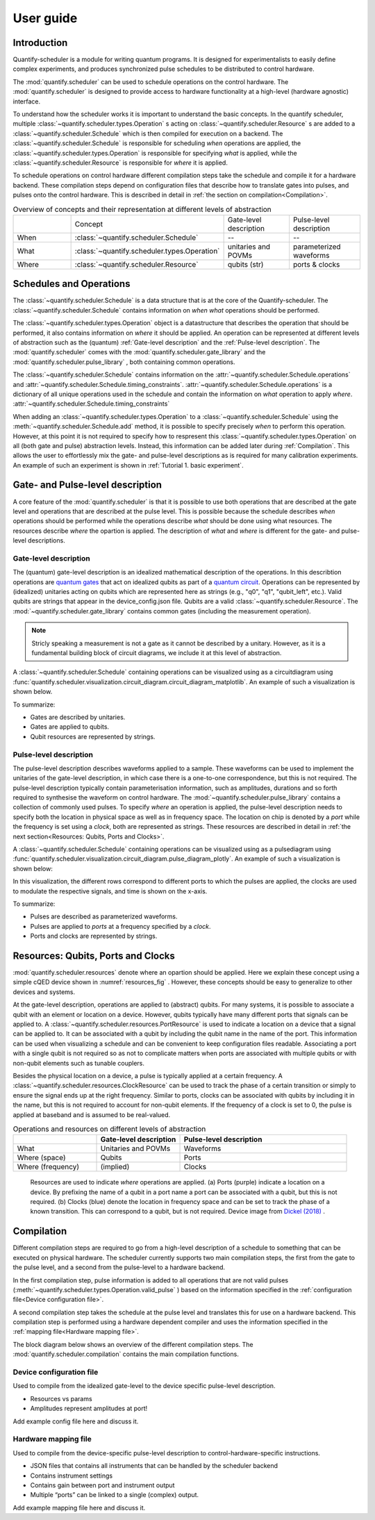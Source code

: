 User guide
================================

.. jupyter-kernel::
  :id: Tutorial 1. Scheduler concepts



Introduction
----------------
Quantify-scheduler is a module for writing quantum programs.
It is designed for experimentalists to easily define complex experiments, and produces synchronized pulse schedules to be distributed to control hardware.

The :mod:`quantify.scheduler` can be used to schedule operations on the control hardware.
The :mod:`quantify.scheduler` is designed to provide access to hardware functionality at a high-level (hardware agnostic) interface.


To understand how the scheduler works it is important to understand the basic concepts.
In the quantify scheduler, multiple :class:`~quantify.scheduler.types.Operation` s acting on :class:`~quantify.scheduler.Resource` s are added to a :class:`~quantify.scheduler.Schedule` which is then compiled for execution on a backend.
The :class:`~quantify.scheduler.Schedule` is responsible for scheduling *when* operations are applied, the :class:`~quantify.scheduler.types.Operation` is responsible for specifying *what* is applied, while the :class:`~quantify.scheduler.Resource` is responsible for *where* it is applied.

To schedule operations on control hardware different compilation steps take the schedule and compile it for a hardware backend.
These compilation steps depend on configuration files that describe how to translate gates into pulses, and pulses onto the control hardware. This is described in detail in :ref:`the section on compilation<Compilation>`.


.. list-table:: Overview of concepts and their representation at different levels of abstraction
   :widths: 25 25 25 25
   :header-rows: 0

   * -
     - Concept
     - Gate-level description
     - Pulse-level description
   * - When
     - :class:`~quantify.scheduler.Schedule`
     - --
     - --
   * - What
     - :class:`~quantify.scheduler.types.Operation`
     - unitaries and POVMs
     - parameterized waveforms
   * - Where
     - :class:`~quantify.scheduler.Resource`
     - qubits (str)
     - ports & clocks


Schedules and Operations
--------------------------------

The :class:`~quantify.scheduler.Schedule` is a data structure that is at the core of the Quantify-scheduler.
The :class:`~quantify.scheduler.Schedule` contains information on *when* *what* operations should be performed.

The :class:`~quantify.scheduler.types.Operation` object is a datastructure that describes the operation that should be performed, it also contains information on *where* it should be applied.
An operation can be represented at different levels of abstraction such as the (quantum) :ref:`Gate-level description` and the :ref:`Pulse-level description`.
The :mod:`quantify.scheduler` comes with the  :mod:`quantify.scheduler.gate_library` and the :mod:`quantify.scheduler.pulse_library` , both containing common operations.


The :class:`~quantify.scheduler.Schedule` contains information on the :attr:`~quantify.scheduler.Schedule.operations`  and :attr:`~quantify.scheduler.Schedule.timing_constraints`.
:attr:`~quantify.scheduler.Schedule.operations` is a dictionary of all unique operations used in the schedule and contain the information on *what* operation to apply *where*.
:attr:`~quantify.scheduler.Schedule.timing_constraints`


When adding an :class:`~quantify.scheduler.types.Operation` to a :class:`~quantify.scheduler.Schedule` using the :meth:`~quantify.scheduler.Schedule.add` method, it is possible to specify precisely *when* to perform this operation.
However, at this point it is not required to specify how to respresent this :class:`~quantify.scheduler.types.Operation` on all (both gate and pulse) abstraction levels.
Instead, this information can be added later during :ref:`Compilation`.
This allows the user to effortlessly mix the gate- and pulse-level descriptions as is required for many calibration experiments.
An example of such an experiment is shown in :ref:`Tutorial 1. basic experiment`.


Gate- and Pulse-level description
-----------------------------------
A core feature of the :mod:`quantify.scheduler` is that it is possible to use both operations that are described at the gate level and operations that are described at the pulse level.
This is possible because the schedule describes *when* operations should be performed while the operations describe *what* should be done using what resources. The resources describe *where* the opartion is applied.
The description of *what* and *where* is different for the gate- and pulse-level descriptions.


Gate-level description
~~~~~~~~~~~~~~~~~~~~~~~~~
The (quantum) gate-level description is an idealized mathematical description of the operations.
In this describtion operations are `quantum gates <https://en.wikipedia.org/wiki/Quantum_logic_gate>`_  that act on idealized qubits as part of a `quantum circuit <https://en.wikipedia.org/wiki/Quantum_circuit>`_.
Operations can be represented by (idealized) unitaries acting on qubits which are represented here as strings (e.g., "q0", "q1", "qubit_left", etc.).
Valid qubits are strings that appear in the device_config.json file.
Qubits are a valid :class:`~quantify.scheduler.Resource`.
The :mod:`~quantify.scheduler.gate_library` contains common gates (including the measurement operation).


.. note::
  Stricly speaking a measurement is not a gate as it cannot be described by a unitary. However, as it is a fundamental building block of circuit diagrams, we include it at this level of abstraction.

..
  This explanation is correct and very common, but possibly very confusing to the non-expert. Please help me make this a clearer explanation. - MAR



A :class:`~quantify.scheduler.Schedule` containing operations can be visualized using as a circuitdiagram using :func:`quantify.scheduler.visualization.circuit_diagram.circuit_diagram_matplotlib`.
An example of such a visualization is shown below.

.. jupyter-execute::
  :hide-code:

  from quantify.scheduler import Schedule
  from quantify.scheduler.visualization.circuit_diagram import circuit_diagram_matplotlib
  from quantify.scheduler.gate_library import Reset, Measure, CZ, Rxy, X90

  sched = Schedule('Bell experiment')
  sched
  q0, q1 = ('q0', 'q1')

  sched.add(Reset(q0, q1))
  sched.add(Rxy(theta=90, phi=0, qubit=q0))
  sched.add(Rxy(theta=90, phi=0, qubit=q1), ref_pt='start')
  sched.add(CZ(qC=q0, qT=q1))
  sched.add(Rxy(theta=23, phi=0, qubit=q0))
  sched.add(Measure(q0, q1))
  f, ax = circuit_diagram_matplotlib(sched)

To summarize:

- Gates are described by unitaries.
- Gates are applied to qubits.
- Qubit resources are represented by strings.



Pulse-level description
~~~~~~~~~~~~~~~~~~~~~~~~~
The pulse-level description describes waveforms applied to a sample.
These waveforms can be used to implement the unitaries of the gate-level description, in which case there is a one-to-one correspondence, but this is not required.
The pulse-level description typically contain parameterisation information, such as amplitudes, durations and so forth required to synthesise the waveform on control hardware.
The :mod:`~quantify.scheduler.pulse_library` contains a collection of commonly used pulses.
To specify *where* an operation is applied, the pulse-level description needs to specify both the location in physical space as well as in frequency space.
The location on chip is denoted by a *port* while the frequency is set using a *clock*, both are represented as strings.
These resources are described in detail in :ref:`the next section<Resources: Qubits, Ports and Clocks>`.

A :class:`~quantify.scheduler.Schedule` containing operations can be visualized using as a pulsediagram using :func:`quantify.scheduler.visualization.circuit_diagram.pulse_diagram_plotly`.
An example of such a visualization is shown below:


.. jupyter-execute::
  :hide-code:


  import json
  import pprint
  import os, inspect
  from quantify.scheduler.compilation import add_pulse_information_transmon, determine_absolute_timing
  from quantify.scheduler.visualization.pulse_scheme import pulse_diagram_plotly


  import quantify.scheduler.schemas.examples as es

  esp = inspect.getfile(es)
  cfg_f = os.path.abspath(os.path.join(esp, '..', 'transmon_test_config.json'))


  with open(cfg_f, 'r') as f:
      transmon_test_config = json.load(f)


  add_pulse_information_transmon(sched, device_cfg=transmon_test_config)
  determine_absolute_timing(schedule=sched)
  pulse_diagram_plotly(sched, port_list=["q0:mw", "q1:mw", "q0:fl", "q1:fl", "q0:res" ], modulation_if = 10e6, sampling_rate = 1e9)

In this visualization, the different rows correspond to different ports to which the pulses are applied, the clocks are used to modulate the respective signals, and time is shown on the x-axis.


To summarize:

- Pulses are described as parameterized waveforms.
- Pulses are applied to *ports* at a frequency specified by a *clock*.
- Ports and clocks are represented by strings.


Resources: Qubits, Ports and Clocks
--------------------------------------

:mod:`quantify.scheduler.resources` denote where an opartion should be applied.
Here we explain these concept using a simple cQED device shown in :numref:`resources_fig` .
However, these concepts should be easy to generalize to other devices and systems.

At the gate-level description, operations are applied to (abstract) qubits.
For many systems, it is possible to associate a qubit with an element or location on a device.
However, qubits typically have many different ports that signals can be applied to.
A :class:`~quantify.scheduler.resources.PortResource` is used to indicate a location on a device that a signal can be applied to.
It can be associated with a qubit by including the qubit name in the name of the port.
This information can be used when visualizing a schedule and can be convenient to keep configuration files readable.
Associating a port with a single qubit is not required so as not to complicate matters when ports are associated with multiple qubits or with non-qubit elements such as tunable couplers.

Besides the physical location on a device, a pulse is typically applied at a certain frequency.
A :class:`~quantify.scheduler.resources.ClockResource` can be used to track the phase of a certain transition or simply to ensure the signal ends up at the right frequency.
Similar to ports, clocks can be associated with qubits by including it in the name, but this is not required to account for non-qubit elements.
If the frequency of a clock is set to 0, the pulse is applied at baseband and is assumed to be real-valued.

.. list-table:: Operations and resources on different levels of abstraction
   :widths: 25 25 50
   :header-rows: 1

   * -
     - Gate-level description
     - Pulse-level description
   * - What
     - Unitaries and POVMs
     - Waveforms
   * - Where (space)
     - Qubits
     - Ports
   * - Where (frequency)
     - (implied)
     - Clocks


.. figure:: /images/Device_ports_clocks.svg
  :width: 800
  :name: resources_fig

  Resources are used to indicate *where* operations are applied.
  (a) Ports (purple) indicate a location on a device.
  By prefixing the name of a qubit in a port name a port can be associated with a qubit, but this is not required.
  (b) Clocks (blue) denote the location in frequency space and can be set to track the phase of a known transition. This can correspond to a qubit, but is not required.
  Device image from `Dickel (2018) <https://doi.org/10.4233/uuid:78155c28-3204-4130-a645-a47e89c46bc5>`_ .




Compilation
-------------

Different compilation steps are required to go from a high-level description of a schedule to something that can be executed on physical hardware. The scheduler currently supports two main compilation steps, the first from the gate to the pulse level, and a second from the pulse-level to a hardware backend.

In the first compilation step, pulse information is added to all operations that are not valid pulses (:meth:`~quantify.scheduler.types.Operation.valid_pulse` ) based on the information specified in the :ref:`configuration file<Device configuration file>`.

A second compilation step takes the schedule at the pulse level and translates this for use on a hardware backend.
This compilation step is performed using a hardware dependent compiler and uses the information specified in the :ref:`mapping file<Hardware mapping file>`.

The block diagram below shows an overview of the different compilation steps.
The :mod:`quantify.scheduler.compilation` contains the main compilation functions.

.. blockdiag::

    blockdiag scheduler {
      orientation = portrait

      qf_input [label="quantify API"];
      ext_input [label="Q A S M-like\nformats", stacked];
      hw_bck [label="Hardware\nbackends", stacked];
      gt_lvl [label="Gate-level"];

      ext_input -> qf_input;
      qf_input -> gt_lvl;
      qf_input -> Pulse-level;
      gt_lvl -> Pulse-level [label="Config"];
      Pulse-level -> hw_bck [label="Mapping"];
      group {
        label= "Input formats";
        qf_input
        ext_input
        color="#90EE90"
        }

      group {

        gt_lvl
        Pulse-level
        color=cyan
        label="Schedule"
        }

      group {
        label = "";
        color = orange;
        hw_bck
        }
    }




Device configuration file
~~~~~~~~~~~~~~~~~~~~~~~~~~~~

Used to compile from the idealized gate-level to the device specific pulse-level description.

.. todo::

  import code snippet from the test device config used in the
  examples + add test.

* Resources vs params
* Amplitudes represent amplitudes at port!

Add example config file here and discuss it.


Hardware mapping file
~~~~~~~~~~~~~~~~~~~~~~~~~~~~

Used to compile from the device-specific pulse-level description to control-hardware-specific instructions.

* JSON files that contains all instruments that can be handled by the scheduler backend
* Contains instrument settings
* Contains gain between port and instrument output
* Multiple “ports” can be linked to a single (complex) output.

Add example mapping file here and discuss it.


.. todo::

  import code snippet from the test mapping file used in the
  examples + add test.
